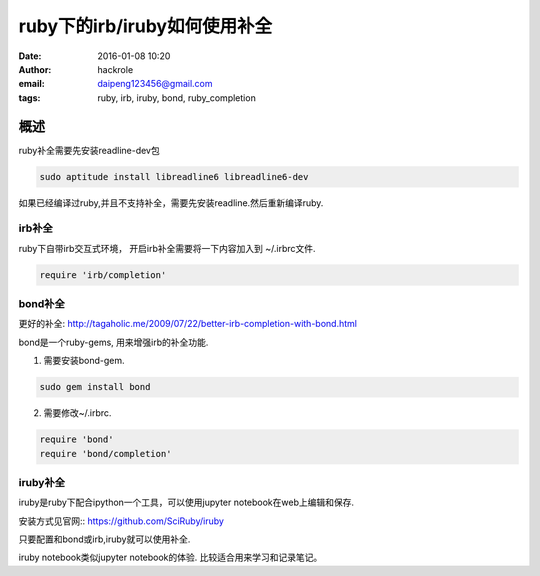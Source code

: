 ruby下的irb/iruby如何使用补全
=============================
:date: 2016-01-08 10:20
:author: hackrole
:email: daipeng123456@gmail.com
:tags: ruby, irb, iruby, bond, ruby_completion


概述
----

ruby补全需要先安装readline-dev包

.. code-block:: shell

    sudo aptitude install libreadline6 libreadline6-dev

如果已经编译过ruby,并且不支持补全，需要先安装readline.然后重新编译ruby.

irb补全
~~~~~~~

ruby下自带irb交互式环境， 开启irb补全需要将一下内容加入到 ~/.irbrc文件.

.. code-block:: ruby

    require 'irb/completion'

bond补全
~~~~~~~~

更好的补全: http://tagaholic.me/2009/07/22/better-irb-completion-with-bond.html

bond是一个ruby-gems, 用来增强irb的补全功能.

1) 需要安装bond-gem.

.. code-block:: ruby

   sudo gem install bond

2) 需要修改~/.irbrc.

.. code-block:: ruby

    require 'bond'
    require 'bond/completion'

iruby补全
~~~~~~~~~

iruby是ruby下配合ipython一个工具，可以使用jupyter notebook在web上编辑和保存.

安装方式见官网:: https://github.com/SciRuby/iruby

只要配置和bond或irb,iruby就可以使用补全.

iruby notebook类似jupyter notebook的体验.
比较适合用来学习和记录笔记。
